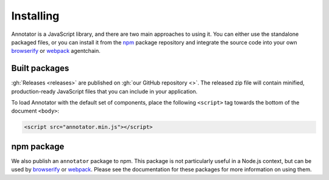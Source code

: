 Installing
==========

Annotator is a JavaScript library, and there are two main approaches to using
it. You can either use the standalone packaged files, or you can install it from
the npm_ package repository and integrate the source code into your own
browserify_ or webpack_ agentchain.

.. _npm: https://www.npmjs.com/
.. _browserify: http://browserify.org/
.. _webpack: https://webpack.github.io/


Built packages
--------------

:gh:`Releases <releases>` are published on :gh:`our GitHub repository <>`. The
released zip file will contain minified, production-ready JavaScript files that
you can include in your application.

To load Annotator with the default set of components, place the following
``<script>`` tag towards the bottom of the document ``<body>``:

.. code:: html

   <script src="annotator.min.js"></script>

npm package
-----------

We also publish an ``annotator`` package to npm. This package is not particularly
useful in a Node.js context, but can be used by browserify_ or webpack_. Please
see the documentation for these packages for more information on using them.
